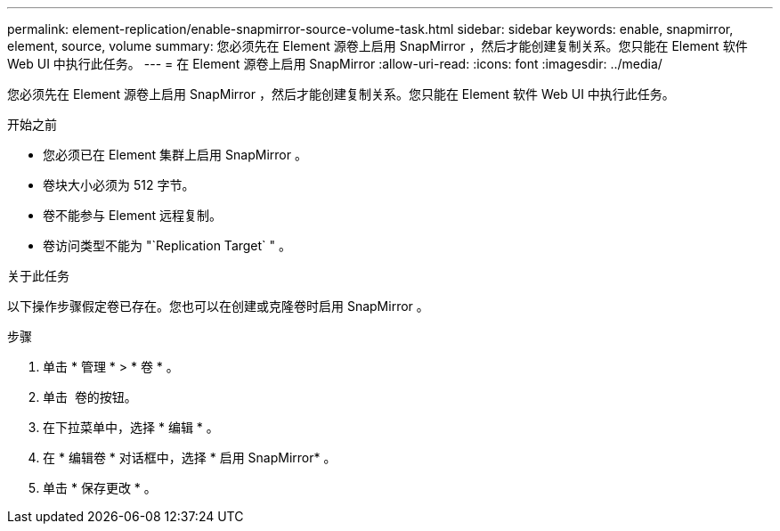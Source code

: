 ---
permalink: element-replication/enable-snapmirror-source-volume-task.html 
sidebar: sidebar 
keywords: enable, snapmirror, element, source, volume 
summary: 您必须先在 Element 源卷上启用 SnapMirror ，然后才能创建复制关系。您只能在 Element 软件 Web UI 中执行此任务。 
---
= 在 Element 源卷上启用 SnapMirror
:allow-uri-read: 
:icons: font
:imagesdir: ../media/


[role="lead"]
您必须先在 Element 源卷上启用 SnapMirror ，然后才能创建复制关系。您只能在 Element 软件 Web UI 中执行此任务。

.开始之前
* 您必须已在 Element 集群上启用 SnapMirror 。
* 卷块大小必须为 512 字节。
* 卷不能参与 Element 远程复制。
* 卷访问类型不能为 "`Replication Target` " 。


.关于此任务
以下操作步骤假定卷已存在。您也可以在创建或克隆卷时启用 SnapMirror 。

.步骤
. 单击 * 管理 * > * 卷 * 。
. 单击 image:../media/action-icon.gif[""] 卷的按钮。
. 在下拉菜单中，选择 * 编辑 * 。
. 在 * 编辑卷 * 对话框中，选择 * 启用 SnapMirror* 。
. 单击 * 保存更改 * 。

